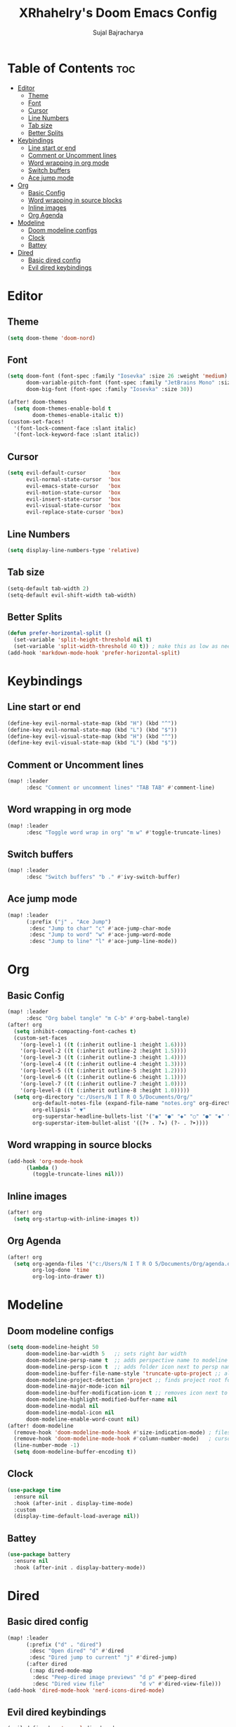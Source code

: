 #+TITLE: XRhahelry's Doom Emacs Config
#+AUTHOR: Sujal Bajracharya
#+STARTUP: showeverything
#+OPTIONS: toc:2
#+PROPERTY: header-args :tangle config.el

* Table of Contents :toc:
- [[#editor][Editor]]
  - [[#theme][Theme]]
  - [[#font][Font]]
  - [[#cursor][Cursor]]
  - [[#line-numbers][Line Numbers]]
  - [[#tab-size][Tab size]]
  - [[#better-splits][Better Splits]]
- [[#keybindings][Keybindings]]
  - [[#line-start-or-end][Line start or end]]
  - [[#comment-or-uncomment-lines][Comment or Uncomment lines]]
  - [[#word-wrapping-in-org-mode][Word wrapping in org mode]]
  - [[#switch-buffers][Switch buffers]]
  - [[#ace-jump-mode][Ace jump mode]]
- [[#org][Org]]
  - [[#basic-config][Basic Config]]
  - [[#word-wrapping-in-source-blocks][Word wrapping in source blocks]]
  - [[#inline-images][Inline images]]
  - [[#org-agenda][Org Agenda]]
- [[#modeline][Modeline]]
  - [[#doom-modeline-configs][Doom modeline configs]]
  - [[#clock][Clock]]
  - [[#battey][Battey]]
- [[#dired][Dired]]
  - [[#basic-dired-config][Basic dired config]]
  - [[#evil-dired-keybindings][Evil dired keybindings]]

* Editor
** Theme
#+begin_src emacs-lisp
(setq doom-theme 'doom-nord)
#+end_src

** Font
#+begin_src emacs-lisp
(setq doom-font (font-spec :family "Iosevka" :size 26 :weight 'medium)
      doom-variable-pitch-font (font-spec :family "JetBrains Mono" :size 15 :weight 'light)
      doom-big-font (font-spec :family "Iosevka" :size 30))

(after! doom-themes
  (setq doom-themes-enable-bold t
        doom-themes-enable-italic t))
(custom-set-faces!
  '(font-lock-comment-face :slant italic)
  '(font-lock-keyword-face :slant italic))
#+end_src

#+RESULTS:
| doom--customize-themes-h-28 | doom--customize-themes-h-30 | doom--customize-themes-h-31 |

** Cursor
#+begin_src emacs-lisp
(setq evil-default-cursor       'box
      evil-normal-state-cursor  'box
      evil-emacs-state-cursor   'box
      evil-motion-state-cursor  'box
      evil-insert-state-cursor  'box
      evil-visual-state-cursor  'box
      evil-replace-state-cursor 'box)
#+end_src

** Line Numbers
#+begin_src emacs-lisp
(setq display-line-numbers-type 'relative)
#+end_src

** Tab size
#+begin_src emacs-lisp
(setq-default tab-width 2)
(setq-default evil-shift-width tab-width)
#+end_src

** Better Splits
#+begin_src emacs-lisp
(defun prefer-horizontal-split ()
  (set-variable 'split-height-threshold nil t)
  (set-variable 'split-width-threshold 40 t)) ; make this as low as needed
(add-hook 'markdown-mode-hook 'prefer-horizontal-split)
#+end_src

* Keybindings
** Line start or end
#+begin_src emacs-lisp
(define-key evil-normal-state-map (kbd "H") (kbd "^"))
(define-key evil-normal-state-map (kbd "L") (kbd "$"))
(define-key evil-visual-state-map (kbd "H") (kbd "^"))
(define-key evil-visual-state-map (kbd "L") (kbd "$"))
#+end_src

** Comment or Uncomment lines
#+begin_src emacs-lisp
(map! :leader
      :desc "Comment or uncomment lines" "TAB TAB" #'comment-line)
#+end_src

** Word wrapping in org mode
#+begin_src emacs-lisp
(map! :leader
      :desc "Toggle word wrap in org" "m w" #'toggle-truncate-lines)
#+end_src

** Switch buffers
#+begin_src emacs-lisp
(map! :leader
      :desc "Switch buffers" "b ." #'ivy-switch-buffer)
#+end_src

** Ace jump mode
#+begin_src emacs-lisp
(map! :leader
      (:prefix ("j" . "Ace Jump")
       :desc "Jump to char" "c" #'ace-jump-char-mode
       :desc "Jump to word" "w" #'ace-jump-word-mode
       :desc "Jump to line" "l" #'ace-jump-line-mode))
#+end_src

* Org
** Basic Config
#+begin_src emacs-lisp
(map! :leader
      :desc "Org babel tangle" "m C-b" #'org-babel-tangle)
(after! org
  (setq inhibit-compacting-font-caches t)
  (custom-set-faces
    '(org-level-1 ((t (:inherit outline-1 :height 1.6))))
    '(org-level-2 ((t (:inherit outline-2 :height 1.5))))
    '(org-level-3 ((t (:inherit outline-3 :height 1.4))))
    '(org-level-4 ((t (:inherit outline-4 :height 1.3))))
    '(org-level-5 ((t (:inherit outline-5 :height 1.2))))
    '(org-level-6 ((t (:inherit outline-6 :height 1.1))))
    '(org-level-7 ((t (:inherit outline-7 :height 1.0))))
    '(org-level-8 ((t (:inherit outline-8 :height 1.0)))))
  (setq org-directory "c:/Users/N I T R O 5/Documents/Org/"
        org-default-notes-file (expand-file-name "notes.org" org-directory)
        org-ellipsis " ▼"
        org-superstar-headline-bullets-list '("◉" "●" "◆" "○" "●" "◆" "○")
        org-superstar-item-bullet-alist '((?+ . ?✦) (?- . ?➤))))
#+end_src

** Word wrapping in source blocks
#+begin_src emacs-lisp
(add-hook 'org-mode-hook
      (lambda ()
        (toggle-truncate-lines nil)))
#+end_src

** Inline images
#+begin_src emacs-lisp
(after! org
  (setq org-startup-with-inline-images t))
#+end_src

** Org Agenda
#+begin_src emacs-lisp
(after! org
  (setq org-agenda-files '("c:/Users/N I T R O 5/Documents/Org/agenda.org")
        org-log-done 'time
        org-log-into-drawer t))
#+end_src


* Modeline
** Doom modeline configs
#+begin_src emacs-lisp
(setq doom-modeline-height 50
      doom-modeline-bar-width 5   ;; sets right bar width
      doom-modeline-persp-name t  ;; adds perspective name to modeline
      doom-modeline-persp-icon t  ;; adds folder icon next to persp name when set to t
      doom-modeline-buffer-file-name-style 'truncate-upto-project ;; almost full path to file
      doom-modeline-project-detection 'project ;; finds project root folder
      doom-modeline-major-mode-icon nil
      doom-modeline-buffer-modification-icon t ;; removes icon next to file path when file is changed when set to nil
      doom-modeline-highlight-modified-buffer-name nil
      doom-modeline-modal nil
      doom-modeline-modal-icon nil
      doom-modeline-enable-word-count nil)
(after! doom-modeline
  (remove-hook 'doom-modeline-mode-hook #'size-indication-mode) ; filesize in modeline
  (remove-hook 'doom-modeline-mode-hook #'column-number-mode)   ; cursor column in modeline
  (line-number-mode -1)
  (setq doom-modeline-buffer-encoding t))
#+end_src

** Clock
#+begin_src emacs-lisp
(use-package time
  :ensure nil
  :hook (after-init . display-time-mode)
  :custom
  (display-time-default-load-average nil))
#+end_src

** Battey
#+begin_src emacs-lisp
(use-package battery
  :ensure nil
  :hook (after-init . display-battery-mode))
#+end_src

* Dired
** Basic dired config
#+begin_src emacs-lisp
(map! :leader
      (:prefix ("d" . "dired")
       :desc "Open dired" "d" #'dired
       :desc "Dired jump to current" "j" #'dired-jump)
      (:after dired
       (:map dired-mode-map
        :desc "Peep-dired image previews" "d p" #'peep-dired
        :desc "Dired view file"           "d v" #'dired-view-file)))
(add-hook 'dired-mode-hook 'nerd-icons-dired-mode)
#+end_src

** Evil dired keybindings
#+begin_src emacs-lisp
(evil-define-key 'normal dired-mode-map
  (kbd "M-RET") 'dired-display-file
  (kbd "h") 'dired-up-directory
  (kbd "l") 'dired-find-file ; use dired-find-file instead of dired-open.
  (kbd "m") 'dired-mark
  (kbd "t") 'dired-toggle-marks
  (kbd "u") 'dired-unmark
  (kbd "C") 'dired-do-copy
  (kbd "D") 'dired-do-delete
  (kbd "J") 'dired-goto-file
  (kbd "M") 'dired-do-chmod
  (kbd "O") 'dired-do-chown
  (kbd "P") 'dired-do-print
  (kbd "R") 'dired-do-rename
  (kbd "T") 'dired-do-touch
  (kbd "Y") 'dired-copy-filenamecopy-filename-as-kill ; copies filename to kill ring.
  (kbd "Z") 'dired-do-compress
  (kbd "+") 'dired-create-directory
  (kbd "-") 'dired-do-kill-lines
  (kbd "% l") 'dired-downcase
  (kbd "% m") 'dired-mark-files-regexp
  (kbd "% u") 'dired-upcase
  (kbd "* %") 'dired-mark-files-regexp
  (kbd "* .") 'dired-mark-extension
  (kbd "* /") 'dired-mark-directories
  (kbd "; d") 'epa-dired-do-decrypt
  (kbd "; e") 'epa-dired-do-encrypt)
#+end_src

